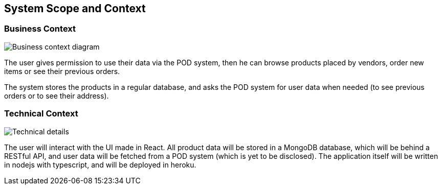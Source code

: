 [[section-system-scope-and-context]]
== System Scope and Context



[role="arc42help"]

=== Business Context

[role="arc42help"]

image:31diagram.png["Business context diagram"]

The user gives permission to use their data via the POD system, then he can browse products
placed by vendors, order new items or see their previous orders.

The system stores the products in a regular database, and asks the POD system
for user data when needed (to see previous orders or to see their address).

=== Technical Context

[role="arc42help"]

image:32diagram.png["Technical details"]

The user will interact with the UI made in React. All product data will be stored in a MongoDB database, which will
be behind a RESTful API, and user data will be fetched from a POD system (which is yet to be disclosed).
The application itself will be written in nodejs with typescript, and will be deployed in heroku.
